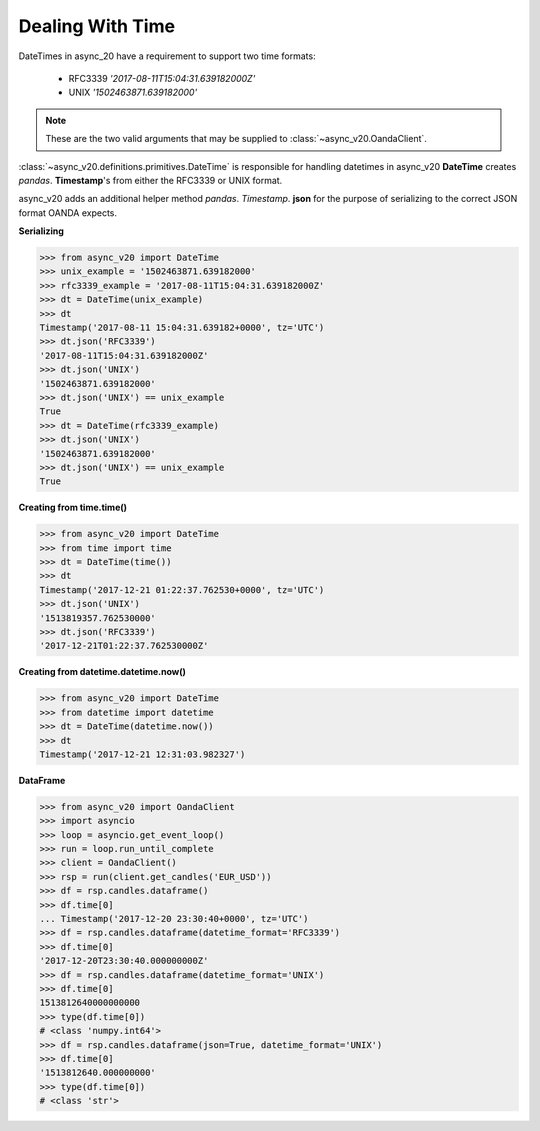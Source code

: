 Dealing With Time
=================

DateTimes in async_20 have a requirement to support two time formats:

    - RFC3339   *'2017-08-11T15:04:31.639182000Z'*
    - UNIX      *'1502463871.639182000'*

.. note::
    These are the two valid arguments that may be supplied to :class:`~async_v20.OandaClient`.

:class:`~async_v20.definitions.primitives.DateTime` is responsible for handling datetimes in async_v20
**DateTime** creates *pandas*. **Timestamp**'s from either the RFC3339 or UNIX format.

async_v20 adds an additional helper method *pandas*. *Timestamp*. **json** for the purpose
of serializing to the correct JSON format OANDA expects.

**Serializing**

.. code-block:: python

    >>> from async_v20 import DateTime
    >>> unix_example = '1502463871.639182000'
    >>> rfc3339_example = '2017-08-11T15:04:31.639182000Z'
    >>> dt = DateTime(unix_example)
    >>> dt
    Timestamp('2017-08-11 15:04:31.639182+0000', tz='UTC')
    >>> dt.json('RFC3339')
    '2017-08-11T15:04:31.639182000Z'
    >>> dt.json('UNIX')
    '1502463871.639182000'
    >>> dt.json('UNIX') == unix_example
    True
    >>> dt = DateTime(rfc3339_example)
    >>> dt.json('UNIX')
    '1502463871.639182000'
    >>> dt.json('UNIX') == unix_example
    True

**Creating from time.time()**

.. code-block:: python

    >>> from async_v20 import DateTime
    >>> from time import time
    >>> dt = DateTime(time())
    >>> dt
    Timestamp('2017-12-21 01:22:37.762530+0000', tz='UTC')
    >>> dt.json('UNIX')
    '1513819357.762530000'
    >>> dt.json('RFC3339')
    '2017-12-21T01:22:37.762530000Z'

**Creating from datetime.datetime.now()**

.. code-block:: python

    >>> from async_v20 import DateTime
    >>> from datetime import datetime
    >>> dt = DateTime(datetime.now())
    >>> dt
    Timestamp('2017-12-21 12:31:03.982327')


**DataFrame**

.. code-block:: python

    >>> from async_v20 import OandaClient
    >>> import asyncio
    >>> loop = asyncio.get_event_loop()
    >>> run = loop.run_until_complete
    >>> client = OandaClient()
    >>> rsp = run(client.get_candles('EUR_USD'))
    >>> df = rsp.candles.dataframe()
    >>> df.time[0]
    ... Timestamp('2017-12-20 23:30:40+0000', tz='UTC')
    >>> df = rsp.candles.dataframe(datetime_format='RFC3339')
    >>> df.time[0]
    '2017-12-20T23:30:40.000000000Z'
    >>> df = rsp.candles.dataframe(datetime_format='UNIX')
    >>> df.time[0]
    1513812640000000000
    >>> type(df.time[0])
    # <class 'numpy.int64'>
    >>> df = rsp.candles.dataframe(json=True, datetime_format='UNIX')
    >>> df.time[0]
    '1513812640.000000000'
    >>> type(df.time[0])
    # <class 'str'>
